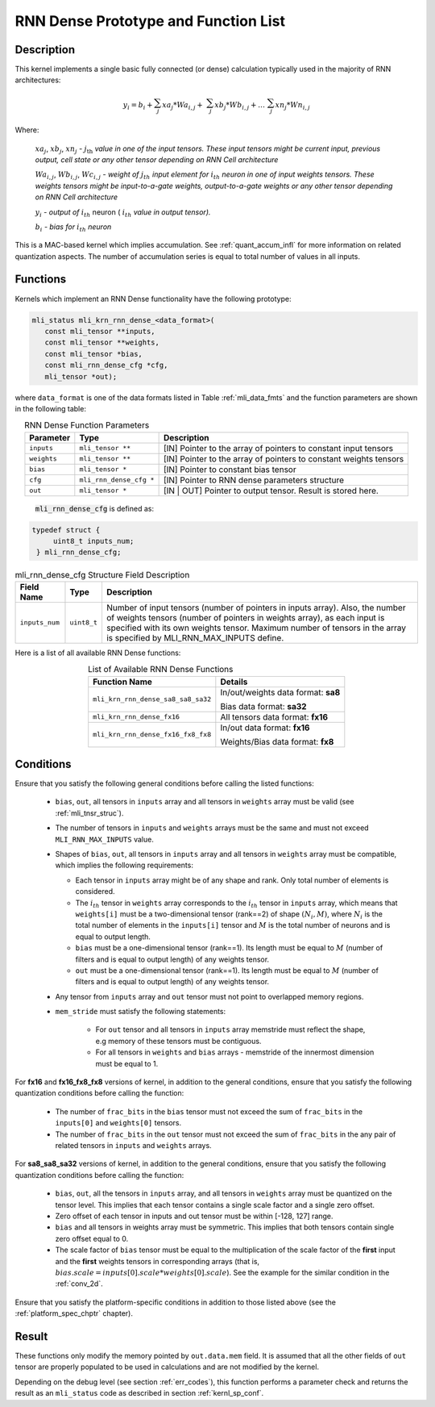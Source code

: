 RNN Dense Prototype and Function List
-------------------------------------

Description
^^^^^^^^^^^

This kernel implements a single basic fully connected (or dense) calculation 
typically used in the majority of RNN architectures:

.. math:: 

   y_{i} = b_{i} + \sum_{j}^{}{xa}_{j}*{Wa}_{i,j} + 
                 \ \sum_{j}^{}{xb}_{j}*{Wb}_{i,j} + 
		   \ldots\ \sum_{j}^{}{xn}_{j}*{Wn}_{i,j}
..

Where:

    :math:`{xa}_{j}`, :math:`{xb}_{j}`, :math:`{xn}_{j}` *-*
    :math:`j_{\text{th}}` *value in one of the input tensors. These input
    tensors might be current input, previous output, cell state or any other 
    tensor depending on RNN Cell architecture*
	
    :math:`{Wa}_{i,j}`, :math:`{Wb}_{i,j}`, :math:`{Wc}_{i,j}` *- weight
    of* :math:`j_{th}\ `\ *input element for*
    :math:`i_{th}` *neuron in one of input weights tensors. These
    weights tensors might be input-to-a-gate weights, output-to-a-gate
    weights or any other tensor depending on RNN Cell architecture*
	
    :math:`y_{i}` *- output of* :math:`i_{th}` neuron
    ( :math:`i_{th}` *value in output tensor).*
	
    :math:`b_{i}` *- bias for* :math:`i_{th}` *neuron*

This is a MAC-based kernel which implies accumulation. See :ref:`quant_accum_infl` for more information on related quantization aspects. 
The number of accumulation series is equal to total number of values in all inputs.

Functions
^^^^^^^^^

Kernels which implement an RNN Dense functionality have the following prototype:

.. code:: c

   mli_status mli_krn_rnn_dense_<data_format>(
      const mli_tensor **inputs,
      const mli_tensor **weights,
      const mli_tensor *bias,
      const mli_rnn_dense_cfg *cfg,
      mli_tensor *out);
..	  
	  
where ``data_format`` is one of the data formats listed in Table :ref:`mli_data_fmts` and the 
function parameters are shown in the following table:

.. table:: RNN Dense Function Parameters
   :align: center
   :widths: auto 
   
   +------------------+---------------------------+-------------------------------------------------------------------+
   | **Parameter**    | **Type**                  | **Description**                                                   |
   +==================+===========================+===================================================================+
   | ``inputs``       | ``mli_tensor **``         | [IN] Pointer to the array of pointers to constant input tensors   |
   +------------------+---------------------------+-------------------------------------------------------------------+
   | ``weights``      | ``mli_tensor **``         | [IN] Pointer to the array of pointers to constant weights tensors |
   +------------------+---------------------------+-------------------------------------------------------------------+
   | ``bias``         | ``mli_tensor *``          | [IN] Pointer to constant bias tensor                              |
   +------------------+---------------------------+-------------------------------------------------------------------+
   | ``cfg``          | ``mli_rnn_dense_cfg *``   | [IN] Pointer to RNN dense parameters structure                    |
   +------------------+---------------------------+-------------------------------------------------------------------+
   | ``out``          | ``mli_tensor *``          | [IN | OUT] Pointer to output tensor. Result is stored here.       |
   +------------------+---------------------------+-------------------------------------------------------------------+
..

 :code:`mli_rnn_dense_cfg` is defined as:

.. code:: c

   typedef struct {
        uint8_t inputs_num;
    } mli_rnn_dense_cfg;
..

.. tabularcolumns:: |\Y{0.2}|\Y{0.2}|\Y{0.4}|

.. _t_mli_rnn_dense_cfg_desc:
.. table:: mli_rnn_dense_cfg Structure Field Description
   :align: center
   
   +-----------------+--------------+------------------------------------------------------------+
   | **Field Name**  | **Type**     | **Description**                                            |
   +=================+==============+============================================================+
   |                 |              | Number of input tensors (number of pointers in inputs      |
   |                 |              | array). Also, the number of weights tensors (number of     |
   | ``inputs_num``  | ``uint8_t``  | pointers in weights   array), as each input is specified   |
   |                 |              | with its own weights tensor. Maximum number of tensors     |
   |                 |              | in the array is specified by MLI_RNN_MAX_INPUTS define.    |
   +-----------------+--------------+------------------------------------------------------------+
..

Here is a list of all available RNN Dense functions:

.. tabularcolumns:: |\Y{0.4}|\Y{0.4}|

.. table:: List of Available RNN Dense Functions
   :align: center
   :widths: auto 
   
   +------------------------------------+-------------------------------------+
   | **Function Name**                  | **Details**                         |
   +====================================+=====================================+
   | ``mli_krn_rnn_dense_sa8_sa8_sa32`` | In/out/weights data format: **sa8** |
   |                                    |                                     |
   |                                    | Bias data format: **sa32**          |
   +------------------------------------+-------------------------------------+
   | ``mli_krn_rnn_dense_fx16``         | All tensors data format: **fx16**   |
   +------------------------------------+-------------------------------------+
   | ``mli_krn_rnn_dense_fx16_fx8_fx8`` | In/out data format: **fx16**        |
   |                                    |                                     |
   |                                    | Weights/Bias data format: **fx8**   |
   +------------------------------------+-------------------------------------+
..

Conditions
^^^^^^^^^^

Ensure that you satisfy the following general conditions before calling the listed functions:

 - ``bias``, ``out``, all tensors in ``inputs`` array and all tensors in ``weights`` array 
   must be valid (see :ref:`mli_tnsr_struc`).
	
 - The number of tensors in ``inputs`` and ``weights`` arrays must be the same and 
   must not exceed ``MLI_RNN_MAX_INPUTS`` value. 

 - Shapes of ``bias``, ``out``, all tensors in ``inputs`` array and all tensors in ``weights``
   array must be compatible, which implies the following requirements:

   - Each tensor in ``inputs`` array might be of any shape and rank. Only total 
     number of elements is considered. 

   - The :math:`i_{th}` tensor in ``weights`` array corresponds to the :math:`i_{th}` tensor in 
     ``inputs`` array, which means that ``weights[i]`` must be a two-dimensional tensor (rank==2) of shape 
     :math:`(N_i, M)`, where :math:`N_i` is the total number of elements in the ``inputs[i]`` tensor
     and :math:`M` is the total number of neurons and is equal to output length. 

   - ``bias`` must be a one-dimensional tensor (rank==1). Its length must be equal to :math:`M` (number 
     of filters and is equal to output length) of any weights tensor.
   
   - ``out`` must be a one-dimensional tensor (rank==1). Its length must be equal to :math:`M` (number 
     of filters and is equal to output length) of any weights tensor.

 - Any tensor from ``inputs`` array and ``out`` tensor must not point to overlapped memory regions.

 - ``mem_stride`` must satisfy the following statements:

    - For ``out`` tensor and all tensors in ``inputs`` array memstride must reflect the shape, 
      e.g memory of these tensors must be contiguous.
   
    - For all tensors in ``weights`` and ``bias`` arrays - memstride of the innermost dimension must 
      be equal to 1.

For **fx16** and **fx16_fx8_fx8** versions of kernel, in addition to the general conditions, ensure that you 
satisfy the following quantization conditions before calling the function:

 - The number of ``frac_bits`` in the ``bias`` tensor must not exceed the sum of ``frac_bits`` 
   in the ``inputs[0]`` and ``weights[0]`` tensors.

 - The number of ``frac_bits`` in the ``out`` tensor must not exceed the sum of ``frac_bits`` 
   in the any pair of related tensors in ``inputs`` and ``weights`` arrays.

For **sa8_sa8_sa32** versions of kernel, in addition to the general conditions, ensure that you 
satisfy the following quantization conditions before calling the function:
 
 - ``bias``, ``out``, all the tensors in ``inputs`` array, and all tensors in ``weights`` array 
   must be quantized on the tensor level. This implies that each tensor contains a 
   single scale factor and a single zero offset.
   
 - Zero offset of each tensor in inputs and out tensor must be within [-128, 127] range.

 - ``bias`` and all tensors in weights array must be symmetric. This implies that both 
   tensors contain single zero offset equal to 0.

 - The scale factor of ``bias`` tensor must be equal to the multiplication of the scale factor of 
   the **first** input and the **first** weights tensors in corresponding arrays 
   (that is, :math:`bias.scale = inputs[0].scale * weights[0].scale`). See the example for the 
   similar condition in the :ref:`conv_2d`.

Ensure that you satisfy the platform-specific conditions in addition to those listed above 
(see the :ref:`platform_spec_chptr` chapter).

Result
^^^^^^

These functions only modify the memory pointed by ``out.data.mem`` field. 
It is assumed that all the other fields of ``out`` tensor are properly populated 
to be used in calculations and are not modified by the kernel.

Depending on the debug level (see section :ref:`err_codes`), this function performs a parameter 
check and returns the result as an ``mli_status`` code as described in section :ref:`kernl_sp_conf`.

